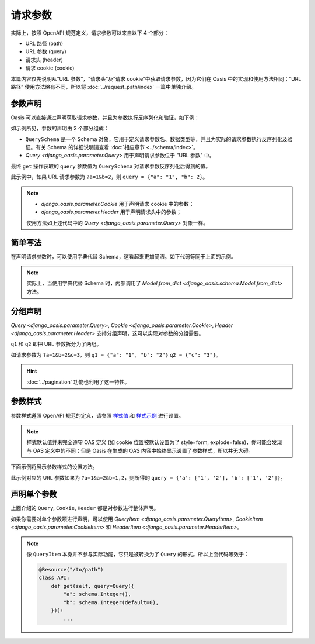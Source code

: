 请求参数
========

实际上，按照 OpenAPI 规范定义，请求参数可以来自以下 4 个部分：

* URL 路径 (path)
* URL 参数 (query)
* 请求头 (header)
* 请求 cookie (cookie)

本篇内容仅先说明从“URL 参数”，“请求头”及“请求 cookie”中获取请求参数，因为它们在 Oasis 中的实现和使用方法相同；“URL 路径” 使用方法略有不同，所以将 :doc:`../request_path/index` 一篇中单独介绍。


参数声明
--------

Oasis 可以直接通过声明获取请求参数，并且为参数执行反序列化和验证，如下例：

.. myliteralinclude:: ./declare_params.py
    :emphasize-lines: 5-7,12

如示例所见，参数的声明由 2 个部分组成：

* ``QuerySchema`` 是一个 Schema 对象，它用于定义请求参数名、数据类型等，并且为实际的请求参数执行反序列化及验证。有关 Schema 的详细说明请查看 :doc:`相应章节 <../schema/index>`。
* `Query <django_oasis.parameter.Query>` 用于声明请求参数位于 "URL 参数" 中。

最终 ``get`` 操作获取的 ``query`` 参数值为 ``QuerySchema`` 对请求参数反序列化后得到的值。

此示例中，如果 URL 请求参数为 ``?a=1&b=2``，则 ``query = {"a": "1", "b": 2}``。

.. note::
    * `django_oasis.parameter.Cookie` 用于声明请求 cookie 中的参数；
    * `django_oasis.parameter.Header` 用于声明请求头中的参数；

    使用方法如上述代码中的 `Query <django_oasis.parameter.Query>` 对象一样。


.. openapiview:: ./declare_params.py
    :docExpansion: full


简单写法
--------

在声明请求参数时，可以使用字典代替 Schema，这看起来更加简洁。如下代码等同于上面的示例。

.. code-block::
    :emphasize-lines: 5-8

    @Resource("/to/path")
    class API:
        def get(
            self,
            query=Query({
                'a': schema.String(),
                'b': schema.Integer(default=1)
            }),
        ):
            ...

.. note::
    实际上，当使用字典代替 Schema 时，内部调用了 `Model.from_dict <django_oasis.schema.Model.from_dict>` 方法。


分组声明
--------

`Query <django_oasis.parameter.Query>`, `Cookie <django_oasis.parameter.Cookie>`, `Header <django_oasis.parameter.Header>` 支持分组声明，这可以实现对参数的分组需要。

.. myliteralinclude:: ./param_groups.py
    :emphasize-lines: 9-10

``q1`` 和 ``q2`` 即把 URL 参数拆分为了两组。

如请求参数为 ``?a=1&b=2&c=3``，则 ``q1 = {"a": "1", "b": "2"}`` ``q2 = {"c": "3"}``。

.. hint::
    :doc:`../pagination` 功能也利用了这一特性。

.. openapiview:: ./param_groups.py
    :docExpansion: full


参数样式
--------

参数样式遵照 OpenAPI 规范的定义，请参照 `样式值 <https://spec.openapis.org/oas/v3.0.3#style-values>`_ 和 `样式示例 <https://spec.openapis.org/oas/v3.0.3#style-examples>`_ 进行设置。

.. note::
    样式默认值并未完全遵守 OAS 定义 (如 cookie 位置被默认设置为了 style=form, explode=false)，你可能会发现与 OAS 定义中的不同；但是 Oasis 在生成的 OAS 内容中始终显示设置了参数样式，所以并无大碍。

下面示例将展示参数样式的设置方法。

.. myliteralinclude:: ./param_style.py
    :emphasize-lines: 14-17

此示例对应的 URL 参数如果为 ``?a=1&a=2&b=1,2``，则所得的 ``query = {'a': ['1', '2'], 'b': ['1', '2']}``。

.. openapiview:: ./param_style.py


声明单个参数
------------

上面介绍的 ``Query``, ``Cookie``, ``Header`` 都是对参数进行整体声明。

如果你需要对单个参数项进行声明，可以使用 `QueryItem <django_oasis.parameter.QueryItem>`, `CookieItem <django_oasis.parameter.CookieItem>` 和 `HeaderItem <django_oasis.parameter.HeaderItem>`。

.. myliteralinclude:: ./paramitem.py

.. note::
    像 ``QueryItem`` 本身并不参与实际功能，它只是被转换为了 ``Query`` 的形式。所以上面代码等效于：

    .. code-block::

        @Resource("/to/path")
        class API:
            def get(self, query=Query({
                "a": schema.Integer(),
                "b": schema.Integer(default=0),
            })):
                ...

.. openapiview:: ./paramitem.py
    :docExpansion: full
